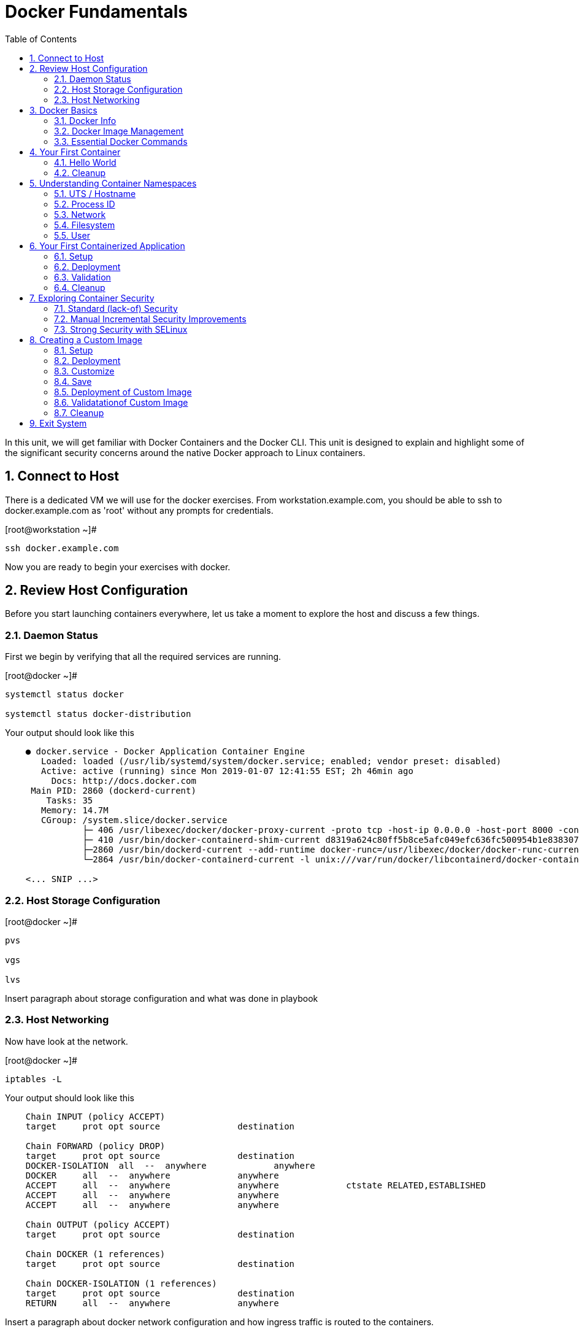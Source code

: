 :sectnums:
:sectnumlevels: 2
ifdef::env-github[]
:tip-caption: :bulb:
:note-caption: :information_source:
:important-caption: :heavy_exclamation_mark:
:caution-caption: :fire:
:warning-caption: :warning:
endif::[]

:toc:

= Docker Fundamentals

In this unit, we will get familiar with Docker Containers and the Docker CLI.  This unit is designed to explain and highlight 
some of the significant security concerns around the native Docker approach to Linux containers.

== Connect to Host

There is a dedicated VM we will use for the docker exercises.  From workstation.example.com, you should be able to ssh to docker.example.com as 'root' without any prompts for credentials.

.[root@workstation ~]#
----
ssh docker.example.com
----

Now you are ready to begin your exercises with docker.

== Review Host Configuration

Before you start launching containers everywhere, let us take a moment to explore the host and discuss a few things.

=== Daemon Status

First we begin by verifying that all the required services are running.

.[root@docker ~]#
----
systemctl status docker

systemctl status docker-distribution
----

.Your output should look like this
[source,indent=4]
----
● docker.service - Docker Application Container Engine
   Loaded: loaded (/usr/lib/systemd/system/docker.service; enabled; vendor preset: disabled)
   Active: active (running) since Mon 2019-01-07 12:41:55 EST; 2h 46min ago
     Docs: http://docs.docker.com
 Main PID: 2860 (dockerd-current)
    Tasks: 35
   Memory: 14.7M
   CGroup: /system.slice/docker.service
           ├─ 406 /usr/libexec/docker/docker-proxy-current -proto tcp -host-ip 0.0.0.0 -host-port 8000 -container-ip 172.17.0.2 -container-port 8000
           ├─ 410 /usr/bin/docker-containerd-shim-current d8319a624c80ff5b8ce5afc049efc636fc500954b1e8383076feebfcb4549279 /var/run/docker/libcontainerd/d8319a624c80ff5b8ce5afc049efc636fc500954b1e8383076feebfc...
           ├─2860 /usr/bin/dockerd-current --add-runtime docker-runc=/usr/libexec/docker/docker-runc-current --default-runtime=docker-runc --authorization-plugin=rhel-push-plugin --exec-opt native.cgroupdriver...
           └─2864 /usr/bin/docker-containerd-current -l unix:///var/run/docker/libcontainerd/docker-containerd.sock --metrics-interval=0 --start-timeout 2m --state-dir /var/run/docker/libcontainerd/containerd ...

<... SNIP ...>
----

=== Host Storage Configuration

.[root@docker ~]#
----
pvs

vgs

lvs
----

Insert paragraph about storage configuration and what was done in playbook

=== Host Networking

Now have look at the network.

.[root@docker ~]#
----
iptables -L
----

.Your output should look like this
[source,indent=4]
----
Chain INPUT (policy ACCEPT)
target     prot opt source               destination

Chain FORWARD (policy DROP)
target     prot opt source               destination
DOCKER-ISOLATION  all  --  anywhere             anywhere
DOCKER     all  --  anywhere             anywhere
ACCEPT     all  --  anywhere             anywhere             ctstate RELATED,ESTABLISHED
ACCEPT     all  --  anywhere             anywhere
ACCEPT     all  --  anywhere             anywhere

Chain OUTPUT (policy ACCEPT)
target     prot opt source               destination

Chain DOCKER (1 references)
target     prot opt source               destination

Chain DOCKER-ISOLATION (1 references)
target     prot opt source               destination
RETURN     all  --  anywhere             anywhere
----

Insert a paragraph about docker network configuration and how ingress traffic is routed to the containers.

== Docker Basics

=== Docker Info

Now have a look at the general docker information.

.[root@docker ~]#
----
docker info
----

.Your output should look like this
[source,indent=4]
----
Containers: 0
 Running: 0
 Paused: 0
 Stopped: 0
Images: 0
Server Version: 1.13.1
Storage Driver: devicemapper
 Pool Name: docker--vg-docker--pool
 Pool Blocksize: 524.3 kB
 Base Device Size: 10.74 GB
 Backing Filesystem: xfs
 Data file:
 Metadata file:
 Data Space Used: 19.92 MB
 Data Space Total: 4.266 GB
 Data Space Available: 4.246 GB
 Metadata Space Used: 40.96 kB
 Metadata Space Total: 12.58 MB
 Metadata Space Available: 12.54 MB
 Thin Pool Minimum Free Space: 426.2 MB
 Udev Sync Supported: true
 Deferred Removal Enabled: true
 Deferred Deletion Enabled: true
 Deferred Deleted Device Count: 0
 Library Version: 1.02.146-RHEL7 (2018-01-22)
Logging Driver: journald
Cgroup Driver: systemd
Plugins:
 Volume: local
 Network: bridge host macvlan null overlay
 Authorization: rhel-push-plugin
Swarm: inactive
Runtimes: docker-runc runc
Default Runtime: docker-runc
Init Binary: /usr/libexec/docker/docker-init-current
containerd version:  (expected: aa8187dbd3b7ad67d8e5e3a15115d3eef43a7ed1)
runc version: 5eda6f6fd0c2884c2c8e78a6e7119e8d0ecedb77 (expected: 9df8b306d01f59d3a8029be411de015b7304dd8f)
init version: fec3683b971d9c3ef73f284f176672c44b448662 (expected: 949e6facb77383876aeff8a6944dde66b3089574)
Security Options:
 seccomp
  WARNING: You're not using the default seccomp profile
  Profile: /etc/docker/seccomp.json
 selinux
Kernel Version: 3.10.0-862.9.1.el7.x86_64
Operating System: Red Hat Enterprise Linux
OSType: linux
Architecture: x86_64
Number of Docker Hooks: 3
CPUs: 1
Total Memory: 1.796 GiB
Name: docker.example.com
ID: JNRB:NRG2:DZMK:XJJF:4Z2Z:NJMI:E24H:3WGJ:FCGE:XN5K:HM6O:QVAX
Docker Root Dir: /var/lib/docker
Debug Mode (client): false
Debug Mode (server): false
Registry: https://registry.access.redhat.com/v1/
Experimental: false
Insecure Registries:
 127.0.0.0/8
Live Restore Enabled: false
Registries: registry.access.redhat.com (secure), docker.io (secure)
----

=== Docker Image Management

==== Current List of Images

Now have a look at the general docker information.

.[root@docker ~]#
----
docker images
----

.Your output should look like this
[source,indent=4]
----
Coming Soon...
----



==== How to Pull Images

.[root@docker ~]#
----
docker pull rhel7.5
----

.[root@docker ~]#
----
docker pull rhel6
----

Insert talk about tags...

Insert talk about versions of rhel supported...

Later you will create a custom image based on an official Red Hat Enterprise Linux container image.

NOTE: The link:https://access.redhat.com/containers[Red Hat Container Catalog] (RHCC) provides a convenient service to locate certified container images built and supported by Red Hat.  You can also view the "security evaluation" for each image.

==== How to Remove Images

.[root@docker ~]#
----
docker images
----

.[root@docker ~]#
----
docker rmi rhel6
----

=== Essential Docker Commands

*docker images* - list images

*docker ps* - lists running containers

*docker pull* - pulls (copies) container image from repository (ie: redhat and/or docker hub)

*docker run* - run a docker container

*docker logs* - display logs of a container (can be used with --follow)

*docker rm* - remove one or more containers

*docker rmi* - remove one or more images

*docker stop* - stops one or more containers

*docker kill $(docker ps -q)* - kill all running containers

*docker rm $(docker ps -a -q)* - deletes all stopped containers









== Your First Container

=== Hello World

.[root@docker ~]#
----
docker run rhel7 echo "hello world"
----

.Your output should look like this
[source,indent=4]
----
hello world
----

Well that was really boring!! What did we learn from this?  For starters, you should have noticed how fast the container launched and then concluded.  Compare that with traditinal virtualization where you power up, wait for bios, what for grub, wait for the boot kernel, final pivot root to a running OS and then finally the application launches.

Let us run a few more commands to see what else we can gleen.

.[root@docker ~]#
----
docker ps -a
----

.Your output should look like this
[source,indent=4]
----
CONTAINER ID        IMAGE               COMMAND                CREATED              STATUS                          PORTS               NAMES
2f0a2c755a7a        rhel7               "echo 'hello world'"   About a minute ago   Exited (0) About a minute ago                       focused_knuth
----

Now let us run the exact same command again.

.[root@mdocker ~]#
----
docker run rhel7 echo "hello world"
----

.Your output should look like this
[source,indent=4]
----
hello world
----

Check out 'docker info' one more time and you should notice a few changes.

.[root@mdocker ~]#
----
docker info
----

.Your output should look like this
[source,indent=4]
----
Containers: 2
 Running: 0
 Paused: 0
 Stopped: 2
Images: 1
Server Version: 1.13.1
Storage Driver: devicemapper
 Pool Name: docker--vg-docker--pool
 Pool Blocksize: 524.3 kB
 Base Device Size: 10.74 GB
 Backing Filesystem: xfs
 Data file:
 Metadata file:
 Data Space Used: 310.9 MB
 Data Space Total: 4.266 GB
 Data Space Available: 3.955 GB
 Metadata Space Used: 147.5 kB
 Metadata Space Total: 12.58 MB
 Metadata Space Available: 12.44 MB
 Thin Pool Minimum Free Space: 426.2 MB
 Udev Sync Supported: true
 Deferred Removal Enabled: true
 Deferred Deletion Enabled: true
 Deferred Deleted Device Count: 0
 Library Version: 1.02.146-RHEL7 (2018-01-22)
Logging Driver: journald
Cgroup Driver: systemd
Plugins:
 Volume: local
 Network: bridge host macvlan null overlay
 Authorization: rhel-push-plugin
Swarm: inactive
Runtimes: docker-runc runc
Default Runtime: docker-runc
Init Binary: /usr/libexec/docker/docker-init-current
containerd version:  (expected: aa8187dbd3b7ad67d8e5e3a15115d3eef43a7ed1)
runc version: 5eda6f6fd0c2884c2c8e78a6e7119e8d0ecedb77 (expected: 9df8b306d01f59d3a8029be411de015b7304dd8f)
init version: fec3683b971d9c3ef73f284f176672c44b448662 (expected: 949e6facb77383876aeff8a6944dde66b3089574)
Security Options:
 seccomp
  WARNING: You're not using the default seccomp profile
  Profile: /etc/docker/seccomp.json
 selinux
Kernel Version: 3.10.0-862.9.1.el7.x86_64
Operating System: Red Hat Enterprise Linux
OSType: linux
Architecture: x86_64
Number of Docker Hooks: 3
CPUs: 1
Total Memory: 1.796 GiB
Name: docker.example.com
ID: JNRB:NRG2:DZMK:XJJF:4Z2Z:NJMI:E24H:3WGJ:FCGE:XN5K:HM6O:QVAX
Docker Root Dir: /var/lib/docker
Debug Mode (client): false
Debug Mode (server): false
Registry: https://registry.access.redhat.com/v1/
Experimental: false
Insecure Registries:
 127.0.0.0/8
Live Restore Enabled: false
Registries: registry.access.redhat.com (secure), docker.io (secure)
----

You should notice that the number of containers has incremented to 2, and that the amount of storage consumed has grown.  

=== Cleanup

Run 'docker ps -a' to the IDs of the exited containers.

.[root@docker ~]#
----
docker ps -a
----

.Your output should look like this
[source,indent=4]
----
CONTAINER ID        IMAGE               COMMAND                CREATED             STATUS                      PORTS               NAMES
8cb4816f016d        rhel7               "echo 'hello world'"   2 minutes ago       Exited (0) 2 minutes ago                        focused_swirles
2f0a2c755a7a        rhel7               "echo 'hello world'"   13 minutes ago      Exited (0) 13 minutes ago                       focused_knuth
----

Using the container UIDs from the above output, you can now clean up the 'exited' containers.

.[root@docker ~]#
----
docker rm <CONTAINER-ID> <CONTAINER-ID>
----

Now you should be able to run 'docker ps -a' again, and the results should come back empty.

.[root@docker ~]#
----
docker ps -a
----




== Understanding Container Namespaces

=== UTS / Hostname

.[root@docker ~]#
----
docker run rhel7 cat /proc/sys/kernel/hostname
----

.Your output should look like this
[source,indent=4]
----
c60f5bff9560
----

So what we have learned is that the hostname in the container's namespace is NOT the same as the host platform (docker.example.com).  It is unique and is by default identical to the container's ID.  You can verify this with 'docker ps- a'.

.[root@docker ~]#
----
docker ps -a
----

.Your output should look like this
[source,indent=4]
----
CONTAINER ID        IMAGE               COMMAND                  CREATED              STATUS                      PORTS               NAMES
c60f5bff9560        rhel7               "cat /proc/sys/ker..."   42 seconds ago       Exited (0) 41 seconds ago                       zealous_austin
----


=== Process ID

.[root@docker ~]#
----
docker run rhel7 ps -ef
----

.Your output should look like this
[source,indent=4]
----
UID        PID  PPID  C STIME TTY          TIME CMD
root         1     0  0 16:39 ?        00:00:00 ps -ef
----

=== Network

Now let us run a command to report the network configuration from within the a container's namespace.

.[root@docker ~]#
----
docker run rhel7 ip addr show eth0
----

.Your output should look like this
[source,indent=4]
----
container_linux.go:247: starting container process caused "exec: \"ip\": executable file not found in $PATH"
/usr/bin/docker-current: Error response from daemon: oci runtime error: container_linux.go:247: starting container process caused "exec: \"ip\": executable file not found in $PATH".
----

What just happened?

For the most part, containers are not meant for interactive (user) sessions.  In this instance, then image that we are using (ie: rhel7) does not have the traditional commmandline utilities a user might expect.  Common tools to configure network interfaces like 'ip' simply aren't there.

So for this exercise, we leverage something called a 'bind mount' to effectively mirror a portion of the host's filesystem into the container's namespace.  Bind mounts are declared using the '-v' option.  In the example below, /usr/sbin from the host will be exposed and accessible to the containers namespace mounted at '/usr/bin' (ie: /usr/sbin:/usr/sbin).

NOTE: Using bind mounts is generally suitable for debugging, but not a good practice as a design decision for enterprise container strategies.  After all, creating dependencies between applications and host operating systems is what we are trying to get away from.

.[root@docker ~]#
----
docker run -v /usr/sbin:/usr/sbin --rm rhel7 /usr/sbin/ip addr show eth0
----

.Your output should look like this
[source,indent=4]
----
16: eth0@if17: <BROADCAST,MULTICAST,UP,LOWER_UP> mtu 1500 qdisc noqueue state UP group default
    link/ether 02:42:ac:11:00:02 brd ff:ff:ff:ff:ff:ff link-netnsid 0
    inet 172.17.0.2/16 scope global eth0
       valid_lft forever preferred_lft forever
    inet6 fe80::42:acff:fe11:2/64 scope link tentative
       valid_lft forever preferred_lft forever
----

A couple more commands to understand the network setup.

Let us begin by examining the '/etc/hosts' file.

.[root@docker ~]#
----
docker run --rm rhel7 cat /etc/hosts
----

.Your output should look like this
[source,indent=4]
----
127.0.0.1       localhost
::1     localhost ip6-localhost ip6-loopback
fe00::0 ip6-localnet
ff00::0 ip6-mcastprefix
ff02::1 ip6-allnodes
ff02::2 ip6-allrouters
172.17.0.2      530317c7c35b
----

How does the container resolve hostnames (ie: DNS)?

.[root@docker ~]#
----
docker run --rm rhel7 cat /etc/resolv.conf
----

.Your output should look like this
[source,indent=4]
----
# Generated by NetworkManager
search example.com
nameserver 10.0.0.2
----

Take a look at the routing table.
Pay attention now, the route command is in '/usr/bin'.  Take a look at the routing table for the container namespace.

.[root@docker ~]#
----
docker run -v /usr/sbin:/usr/sbin --rm rhel7 route -n
----

.Your output should look like this
[source,indent=4]
----
Kernel IP routing table
Destination     Gateway         Genmask         Flags Metric Ref    Use Iface
0.0.0.0         172.17.0.1      0.0.0.0         UG    0      0        0 eth0
172.17.0.0      0.0.0.0         255.255.0.0     U     0      0        0 eth0
----


=== Filesystem

.[root@docker ~]#
----
docker run rhel7 df -h
----

.Your output should look like this
[source,indent=4]
----
/dev/mapper/docker-253:1-33666640-20cf8eb18a0841286bb681bf8694ce2d60cab4c4ce027347025dd253edd52975   10G  259M  9.8G   3% /
tmpfs                                                                                               920M     0  920M   0% /dev
tmpfs                                                                                               920M     0  920M   0% /sys/fs/cgroup
/dev/mapper/rhel_pwob--r7-root                                                                      8.5G  2.3G  6.3G  27% /etc/hosts
shm                                                                                                  64M     0   64M   0% /dev/shm
tmpfs                                                                                               920M     0  920M   0% /proc/scsi
tmpfs                                                                                               920M     0  920M   0% /sys/firmware
----

You were introduced to Bind-Mounts in the previous section.  Let us examine what the filesystems looks like with an active Bind-Mount.

.[root@docker ~]#
----
docker run -v /usr/bin:/usr/bin rhel7 df -h
----

.Your output should look like this
[source,indent=4]
----
Filesystem                                                                                          Size  Used Avail Use% Mounted on
/dev/mapper/docker-253:1-33666640-0173b6e98755b921811ba7ea405de9c47ebc16721271e5fc29b09e9e18807e64   10G  259M  9.8G   3% /
tmpfs                                                                                               920M     0  920M   0% /dev
tmpfs                                                                                               920M     0  920M   0% /sys/fs/cgroup
/dev/mapper/rhel_pwob--r7-root                                                                      8.5G  2.3G  6.3G  27% /usr/bin
shm                                                                                                  64M     0   64M   0% /dev/shm
tmpfs                                                                                               920M     0  920M   0% /proc/scsi
tmpfs                                                                                               920M     0  920M   0% /sys/firmware
----

Notice above how there is now a dedicated mount point for /usr/bin.  Bind-Mounts can be a very powerful tool (primarily for diagnostics) to termporarily inject tools and files that are not normally part of a container image.  Using bind mounts as a design decision for enterprise container strategies is folly.  Creating direct dependencies between containerized applications and host operating systems is what we are trying to get away from.


Let us clean up your environment before proceeding

.[root@docker ~]#
----
docker kill $(docker ps -q)

docker rm $(docker ps -a -q)
----

=== User

By default, the docker daemon runs applications with rot privileges.  As you will see later, this creates an enormous security risk.  You can however configure docker to enable a user namespaces mapping option which allows you to run applications with root privilege inside a container, but have them run as a different non-privileged user on the host.  At this time only a single UID and GID can be mapped per daemon.

User Namespaces and container security are covered more thoroughly in the Openshift parts of this workshop.

NOTE: For more information on configuring the docker daemon with User Namespaces please see link:https://access.redhat.com/documentation/en-us/red_hat_enterprise_linux_atomic_host/7/html-single/getting_started_with_containers/index[Getting Started With Containers]

== Your First Containerized Application

=== Setup

.[root@docker ~]#
----
mkdir -p /var/www/html

echo "Server up and running" > /var/www/html/test.txt

restorecon -Rv /var/www
----



=== Deployment

.[root@docker ~]#
----
docker run -d --name="python_web" \
    -v /usr/bin:/usr/bin \
    -v /usr/lib64:/usr/lib64 \
    -v /var/www/html:/var/www/html \
    -w /var/www/html  \
    -p 8000:8000 \
    rhel7 /bin/python -m SimpleHTTPServer 8000
----



=== Validation

.[root@docker ~]#
----
pgrep -laf SimpleHTTP
----

.Your output should look like this
[source,indent=4]
----
423 /bin/python -m SimpleHTTPServer 8000
----

On the host, we see a python process running using module SimpleHTTPServie on port 8000.  That's good!

Now let's introduce a commandline utility 'lsns' to check out the namespaces.

.[root@docker ~]#
----
lsns
----

.Your output should look like this
[source,indent=4]
----
        NS TYPE  NPROCS   PID USER   COMMAND
4026531836 pid      126     1 root   /usr/lib/systemd/systemd --switched-root --system --deserialize 22
4026531837 user     127     1 root   /usr/lib/systemd/systemd --switched-root --system --deserialize 22
4026531838 uts      126     1 root   /usr/lib/systemd/systemd --switched-root --system --deserialize 22
4026531839 ipc      126     1 root   /usr/lib/systemd/systemd --switched-root --system --deserialize 22
4026531840 mnt      122     1 root   /usr/lib/systemd/systemd --switched-root --system --deserialize 22
4026531856 mnt        1    13 root   kdevtmpfs
4026531956 net      126     1 root   /usr/lib/systemd/systemd --switched-root --system --deserialize 22
4026532143 mnt        1   491 root   /usr/lib/systemd/systemd-udevd
4026532162 mnt        1   611 chrony /usr/sbin/chronyd
4026532163 mnt        1   635 root   /usr/sbin/NetworkManager --no-daemon
4026532170 mnt        1   423 root   /bin/python -m SimpleHTTPServer 8000
4026532171 uts        1   423 root   /bin/python -m SimpleHTTPServer 8000
4026532172 ipc        1   423 root   /bin/python -m SimpleHTTPServer 8000
4026532173 pid        1   423 root   /bin/python -m SimpleHTTPServer 8000
4026532175 net        1   423 root   /bin/python -m SimpleHTTPServer 8000
----

Again on the host, we see a python process running using the mnt uts ipc pid and net namespaces.  That's good too!

Well since we explored namespaces, we may as well have a look and discuss the control-groups aligned with our process.

.[root@docker ~]#
----
systemd-cgls 
----

.Your output should look like this
[source,indent=4]
----
├─1 /usr/lib/systemd/systemd --switched-root --system --deserialize 22
├─user.slice
│ └─user-0.slice
│   └─session-11.scope
│     ├─ 728 systemd-cgls
│     ├─ 729 systemd-cgls
│     ├─2941 sshd: root@pts/0
│     └─2944 -bash
└─system.slice
  ├─docker-d8319a624c80ff5b8ce5afc049efc636fc500954b1e8383076feebfcb4549279.scope
  │ └─423 /bin/python -m SimpleHTTPServer 8000
  ├─docker.service
  │ ├─ 406 /usr/libexec/docker/docker-proxy-current -proto tcp -host-ip 0.0.0.0 -host-port 8000 -container-ip 172.17.0.2 -container-port 8000
  │ ├─ 410 /usr/bin/docker-containerd-shim-current d8319a624c80ff5b8ce5afc049efc636fc500954b1e8383076feebfcb4549279 /var/run/docker/libcontainerd/d8319a624c80ff5b8ce5afc049efc636fc500954b1e8383076feebfcb4549279 /
  │ ├─2860 /usr/bin/dockerd-current --add-runtime docker-runc=/usr/libexec/docker/docker-runc-current --default-runtime=docker-runc --authorization-plugin=rhel-push-plugin --exec-opt native.cgroupdriver=systemd -
  │ └─2864 /usr/bin/docker-containerd-current -l unix:///var/run/docker/libcontainerd/docker-containerd.sock --metrics-interval=0 --start-timeout 2m --state-dir /var/run/docker/libcontainerd/containerd --shim doc
  ├─docker-distribution.service
  │ └─2323 /usr/bin/registry serve /etc/docker-distribution/registry/config.yml
  ├─rhel-push-plugin.service
  │ └─2229 /usr/libexec/docker/rhel-push-plugin
  ├─dm-event.service
  │ └─2075 /usr/sbin/dmeventd -f
  ├─rsyslog.service
  │ └─906 /usr/sbin/rsyslogd -n
  <... SNIP ...>
----


.[root@docker ~]#
----
netstat -tulpn | grep 8000
----

.Your output should look like this
[source,indent=4]
----
Active Internet connections (only servers)
Proto Recv-Q Send-Q Local Address           Foreign Address         State       PID/Program name
tcp        0      0 0.0.0.0:22              0.0.0.0:*               LISTEN      903/sshd
tcp        0      0 127.0.0.1:25            0.0.0.0:*               LISTEN      1208/master
tcp6       0      0 :::8000                 :::*                    LISTEN      406/docker-proxy-cu
tcp6       0      0 :::5000                 :::*                    LISTEN      2323/registry
tcp6       0      0 :::22                   :::*                    LISTEN      903/sshd
tcp6       0      0 ::1:25                  :::*                    LISTEN      1208/master
udp        0      0 0.0.0.0:5353            0.0.0.0:*                           602/avahi-daemon: r
udp        0      0 127.0.0.1:323           0.0.0.0:*                           611/chronyd
udp        0      0 0.0.0.0:58000           0.0.0.0:*                           602/avahi-daemon: r
udp6       0      0 ::1:323                 :::*                                611/chronyd
----

Just pointing out that that there is now a service hanging on port 8000 proxying the network traffic to the container.

Now let us see if the simple web server is working.

.[root@docker ~]#
----
curl localhost:8000/test.txt
----

.Your output should look like this
[source,indent=4]
----
Server up and running
----

=== Cleanup

.[root@docker ~]#
----
docker stop python_web

docker rm python_web
----



== Exploring Container Security

Now it is time to examine security.  Start be re-launching the container from our last exercise.

=== Standard (lack-of) Security

.[root@docker ~]#
----
docker run -d --name="python_web" \
    -v /usr/bin:/usr/bin \
    -v /usr/lib64:/usr/lib64 \
    -v /var/www/html:/var/www/html \
    -w /var/www/html  \
    -p 8000:8000 \
    rhel7 /bin/python -m SimpleHTTPServer 8000
----

Now you will start a shell that inherits the namespaces from 'python_web'.

.[root@docker ~]#
----
docker exec -it python_web bash
----


.[root@CONTAINER-ID ~]#
----
echo "Hello From My Container" > /usr/bin/tryme.txt

exit
----


.[root@docker ~]#
----
docker stop python_web

docker rm python_web
----

Now that you have cleaned up your containers, take a last look at your host.

.[root@docker ~]#
----
cat /usr/bin/tryme.txt
----

How was it possible that a process running in a containerized namespace was able to affect the filesystem of our host.  
  
WARNING: Containers require strong INFOSEC practices.  Merely deploying applications in native containers does NOT provide ANY additional security benefits.

This seems rather innocent, but consider the normal use of containers today:

  . A developer wants to deploy an application using mongo-db
  . The developer pulls a mongo-db container image from Docker Hub
  . The developer builds the application and integrates it with the container image
  . The developer deploys the container image
  . That was easy...

Containerized applications are easy to deploy, after all that is one of the key benefits.  However, some key points need to be asked and addressed:

  . What's inside?  (ie: known vulnerabilities and/or trojans)
  . Who will maintain and patch the image going forward? (ie: unknown vulnerabilities, fixes, updates)
  . How will you maintain and patch images going forwars? (ie: audit)
  . How can you protect your environment from weak design practices? (ie: everything does not need to run as root)

=== Manual Incremental Security Improvements

.[root@docker ~]#
----
docker run -d --name="python_web" \
    -v /usr/bin:/usr/bin:ro \
    -v /usr/lib64:/usr/lib64:ro \
    -v /var/www/html:/var/www/html:ro \
    -w /var/www/html  \
    -p 8000:8000 \
    rhel7 /bin/python -m SimpleHTTPServer 8000
----


.[root@docker ~]#
----
docker exec -it python_web bash
----


.[root@CONTAINER-ID ~]#
----
echo "Hello From My Container" > /usr/bin/tryme-again.txt

exit
----

.[root@docker ~]#
----
cat /usr/bin/tryme-again.txt
----

.Your output should look like this
[source,indent=4]
----
bash: /usr/bin/tryme-again.txt: Read-only file system
----

.[root@docker ~]#
----
docker stop python_web

docker rm python_web
----



=== Strong Security with SELinux

.[root@docker ~]#
----
setenforce enforcing
----

.[root@docker ~]#
----
getenforce
----

.[root@docker ~]#
----
docker run -d --name="python_web" \
    -v /usr/bin:/usr/bin \
    -v /usr/lib64:/usr/lib64 \
    -v /var/www/html:/var/www/html \
    -w /var/www/html  \
    -p 8000:8000 \
    rhel7 /bin/python -m SimpleHTTPServer 8000
----

.[root@docker ~]#
----
docker exec -it python_web bash
----

.[root@CONTAINER-ID ~]#
----
echo "Hello From My Container" > /usr/bin/tryme-again.txt
----

.Your output should look like this
[source,indent=4]
----
bash: /usr/bin/tryme-again.txt: Permission denied
----

.[root@CONTAINER-ID ~]#
----
exit
----

.[root@docker ~]#
----
ps -efZ | grep SimpleHTTP
----

.[root@docker ~]#
----
docker stop python_web

docker rm python_web
----



== Creating a Custom Image

=== Setup

.[root@docker ~]#
----
mkdir -p /var/www/html

echo "Custom Server up and running" > /var/www/html/custom.txt

restorecon -Rv /var/www
----

=== Deployment

.[root@docker ~]#
----
docker run -d --name="python_web" \
    -v /usr/bin:/usr/bin \
    -v /usr/lib64:/usr/lib64 \
    -v /var/www/html:/mnt \
    -w /var/www/html  \
    -p 8000:8000 \
    rhel7 /bin/python -m SimpleHTTPServer 8000
----

=== Customize

.[root@docker ~]#
----
docker exec -it python_web bash
----


.[root@CONTAINER-ID ~]#
----
mkdir -p /var/www/html

cp /mnt/custom.txt /var/www/html/custom.txt

exit
----


.[root@docker ~]#
----
curl localhost:8000/custom.txt
----

=== Save

.[root@docker ~]#
----
docker stop python_web

docker commit -m "Custom Image" -a "Student" python_web custom_web
----

.[root@docker ~]#
----
docker images
----

=== Deployment of Custom Image

.[root@docker ~]#
----
docker run -d --name="custom_web" \
    -w /var/www/html  \
    -p 8000:8000 \
    custom_web /bin/python -m SimpleHTTPServer 8000
----

=== Validatationof Custom Image

.[root@docker ~]#
----
curl localhost:8000/custom.txt
----

=== Cleanup

.[root@docker ~]#
----
docker kill $(docker ps -q)

docker rm $(docker ps -a -q)
----

== Exit System

.[root@docker ~]#
----
exit
----


.[root@workstation ~]#
----
uname -n

whoami
----

.Your output should look like this
[source,indent=4]
----
workstation.example.com

root
----

Now you are ready to proceed to the next unit.

[discrete]
== End of Unit

*Next:* link:CLI-First-Time-Login.adoc[OCP CLI: First Time Login]

link:../OCP-Workshop.adoc[Return to TOC]

////
Always end files with a blank line to avoid include problems.
////
